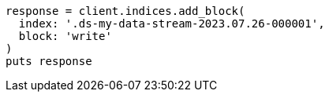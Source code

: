 [source, ruby]
----
response = client.indices.add_block(
  index: '.ds-my-data-stream-2023.07.26-000001',
  block: 'write'
)
puts response
----
